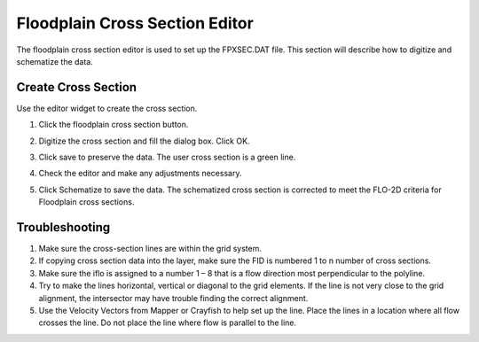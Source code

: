 Floodplain Cross Section Editor
================================

The floodplain cross section editor is used to set up the FPXSEC.DAT file.
This section will describe how to digitize and schematize the data.

.. image:: ../../img/Widgets/floodplain.png

Create Cross Section
---------------------

Use the editor widget to create the cross section.

1. Click the
   floodplain cross section button.

.. image:: ../../img/Floodplain-Cross-Section-Editor/floodp004.png

2. Digitize the cross section and fill the dialog box.
   Click OK.

.. image:: ../../img/Floodplain-Cross-Section-Editor/floodp002.png


3. Click save to preserve the data. The user cross section is
   a green line.

.. image:: ../../img/Floodplain-Cross-Section-Editor/floodp006.png

4. Check the editor
   and make any adjustments necessary.

.. image:: ../../img/Floodplain-Cross-Section-Editor/floodp009.png

.. image:: ../../img/Floodplain-Cross-Section-Editor/floodp008.png

5. Click Schematize to save the data.
   The schematized cross section is corrected to meet the FLO-2D criteria for Floodplain cross sections.

.. image:: ../../img/Floodplain-Cross-Section-Editor/floodp007.png

.. image:: ../../img/Floodplain-Cross-Section-Editor/floodp003.png

Troubleshooting
---------------

1. Make sure the
   cross-section lines are within the grid system.

2. If copying cross
   section data into the layer, make sure the FID is numbered 1 to n number of cross sections.

3. Make sure the iflo is
   assigned to a number 1 – 8 that is a flow direction most perpendicular to the polyline.

4. Try to make the lines horizontal, vertical or diagonal to the grid elements.
   If the line is not very close to the grid alignment, the intersector may have trouble finding the correct alignment.

5. Use the Velocity Vectors from Mapper or Crayfish to help set up the line.
   Place the lines in a location where all flow crosses the line.
   Do not place the line where flow is parallel to the line.



